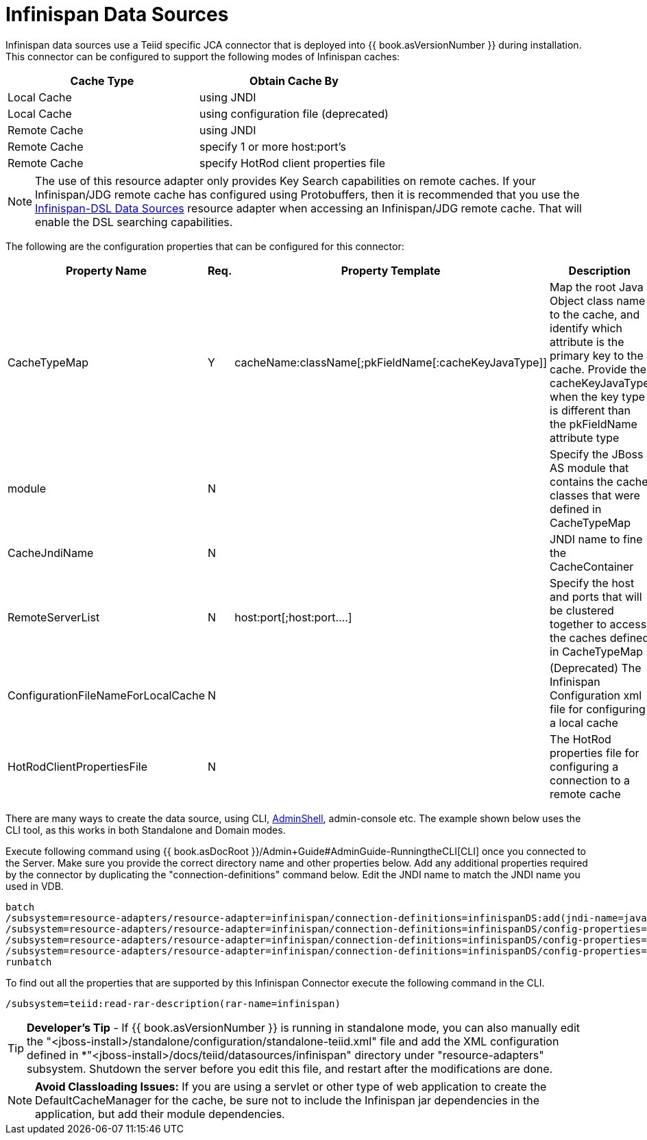 
= Infinispan Data Sources

Infinispan data sources use a Teiid specific JCA connector that is deployed into {{ book.asVersionNumber }} during installation. This connector can be configured to support the following modes of Infinispan caches:

|===
|Cache Type |Obtain Cache By 

|Local Cache
|using JNDI

|Local Cache
|using configuration file (deprecated)

|Remote Cache
|using JNDI

|Remote Cache
|specify 1 or more host:port’s

|Remote Cache
|specify HotRod client properties file
|===

NOTE: The use of this resource adapter only provides Key Search capabilities on remote caches. If your Infinispan/JDG remote cache has configured using Protobuffers, then it is recommended that you use the link:Infinispan-DSL_Data_Sources.adoc[Infinispan-DSL Data Sources] resource adapter when accessing an Infinispan/JDG remote cache. That will enable the DSL searching capabilities.

The following are the configuration properties that can be configured for this connector:

|===
|Property Name |Req.|Property Template |Description

|CacheTypeMap
|Y
|cacheName:className[;pkFieldName[:cacheKeyJavaType]]
|Map the root Java Object class name to the cache, and identify which attribute is the primary key to the cache. Provide the cacheKeyJavaType when the key type is different than the pkFieldName attribute type

|module
|N
|
|Specify the JBoss AS module that contains the cache classes that were defined in CacheTypeMap

|CacheJndiName
|N
|
|JNDI name to fine the CacheContainer

|RemoteServerList
|N
|host:port[;host:port….]
|Specify the host and ports that will be clustered together to access the caches defined in CacheTypeMap

|ConfigurationFileNameForLocalCache
|N
|
|(Deprecated) The Infinispan Configuration xml file for configuring a local cache

|HotRodClientPropertiesFile
|N
|
|The HotRod properties file for configuring a connection to a remote cache
|===

There are many ways to create the data source, using CLI, link:AdminShell.adoc[AdminShell], admin-console etc. The example shown below uses the CLI tool, as this works in both Standalone and Domain modes.

Execute following command using {{ book.asDocRoot }}/Admin+Guide#AdminGuide-RunningtheCLI[CLI] once you connected to the Server. Make sure you provide the correct directory name and other properties below. Add any additional properties required by the connector by duplicating the "connection-definitions" command below. Edit the JNDI name to match the JNDI name you used in VDB.

[source,java]
----
batch
/subsystem=resource-adapters/resource-adapter=infinispan/connection-definitions=infinispanDS:add(jndi-name=java:/infinispanDS, class-name=org.teiid.resource.adapter.infinispan.InfinispanManagedConnectionFactory, enabled=true, use-java-context=true)
/subsystem=resource-adapters/resource-adapter=infinispan/connection-definitions=infinispanDS/config-properties=CacheTypeMap:add(value=trades:org.somewhere.Trade;tradeId)
/subsystem=resource-adapters/resource-adapter=infinispan/connection-definitions=infinispanDS/config-properties=Module:add(value=org.somewhere)
/subsystem=resource-adapters/resource-adapter=infinispan/connection-definitions=infinispanDS/config-properties=CacheJndiName:add(value=java:/myCache)
runbatch
----

To find out all the properties that are supported by this Infinispan Connector execute the following command in the CLI.

[source,java]
----
/subsystem=teiid:read-rar-description(rar-name=infinispan)
----

TIP: *Developer’s Tip* - If {{ book.asVersionNumber }} is running in standalone mode, you can also manually edit the "<jboss-install>/standalone/configuration/standalone-teiid.xml" file and add the XML configuration defined in *"<jboss-install>/docs/teiid/datasources/infinispan" directory under "resource-adapters" subsystem. Shutdown the server before you edit this file, and restart after the modifications are done.

NOTE: *Avoid Classloading Issues:* If you are using a servlet or other type of web application to create the DefaultCacheManager for the cache, be sure not to include the Infinispan jar dependencies in the application, but add their module dependencies.

